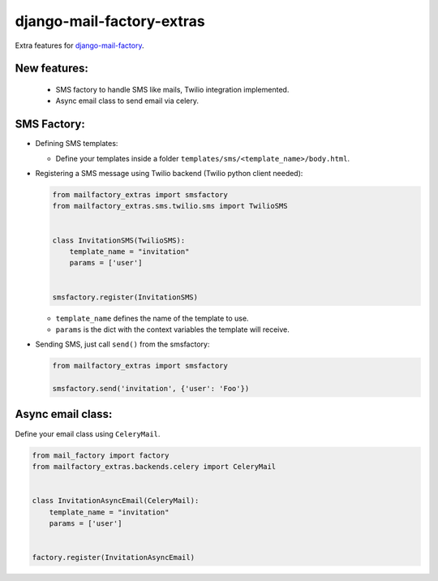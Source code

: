 django-mail-factory-extras
==========================

Extra features for `django-mail-factory <https://github.com/novapost/django-mail-factory>`_.


New features:
-------------

  * SMS factory to handle SMS like mails, Twilio integration implemented.
  * Async email class to send email via celery.
  
  
SMS Factory:
------------

* Defining SMS templates:

  + Define your templates inside a folder ``templates/sms/<template_name>/body.html``.

  
* Registering a SMS message using Twilio backend (Twilio python client needed):

  .. code:: python
  
    from mailfactory_extras import smsfactory
    from mailfactory_extras.sms.twilio.sms import TwilioSMS
  
  
    class InvitationSMS(TwilioSMS):
        template_name = "invitation"
        params = ['user']
        
  
    smsfactory.register(InvitationSMS)


  + ``template_name`` defines the name of the template to use.
  + ``params`` is the dict with the context variables the template will receive.


* Sending SMS, just call ``send()`` from the smsfactory:


  .. code:: python
  
    from mailfactory_extras import smsfactory
    
    smsfactory.send('invitation', {'user': 'Foo'})


Async email class:
-------------------

Define your email class using ``CeleryMail``.


.. code:: python
  
    from mail_factory import factory
    from mailfactory_extras.backends.celery import CeleryMail
  
  
    class InvitationAsyncEmail(CeleryMail):
        template_name = "invitation"
        params = ['user']
        
  
    factory.register(InvitationAsyncEmail)
